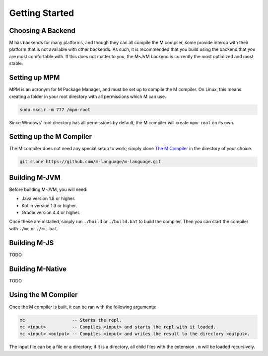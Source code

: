 .. _sect-starting:

***************
Getting Started
***************

Choosing A Backend
==================

M has backends for many platforms, and though they can all compile the M
compiler, some provide interop with their platform that is not available with
other backends. As such, it is recommended that you build using the backend that
you are most comfortable with. If this does not matter to you, the M-JVM backend
is currently the most optimized and most stable.

Setting up MPM
==============

MPM is an acronym for M Package Manager, and must be set up to compile the M
compiler. On Linux, this means creating a folder in your root directory with
all permissions which M can use.

.. code-block:: bash

    sudo mkdir -m 777 /mpm-root

Since Windows' root directory has all permissions by default, the M compiler
will create ``mpm-root`` on its own.

Setting up the M Compiler
=========================

The M compiler does not need any special setup to work; simply clone
`The M Compiler <https://github.com/m-language/m-language>`_ in the directory
of your choice.

.. code-block:: bash

    git clone https://github.com/m-language/m-language.git


Building M-JVM
==============

Before building M-JVM, you will need:

- Java version 1.8 or higher.
- Kotlin version 1.3 or higher.
- Gradle version 4.4 or higher.

Once these are installed, simply run ``./build`` or ``./build.bat`` to build
the compiler. Then you can start the compiler with ``./mc`` or ``./mc.bat``.

Building M-JS
=============

TODO

Building M-Native
=================

TODO

Using the M Compiler
====================

Once the M compiler is built, it can be ran with the following arguments:

.. code-block:: bash

    mc                  -- Starts the repl.
    mc <input>          -- Compiles <input> and starts the repl with it loaded.
    mc <input> <output> -- Compiles <input> and writes the result to the directory <output>.

The input file can be a file or a directory; if it is a directory, all child
files with the extension ``.m`` will be loaded recursively.

